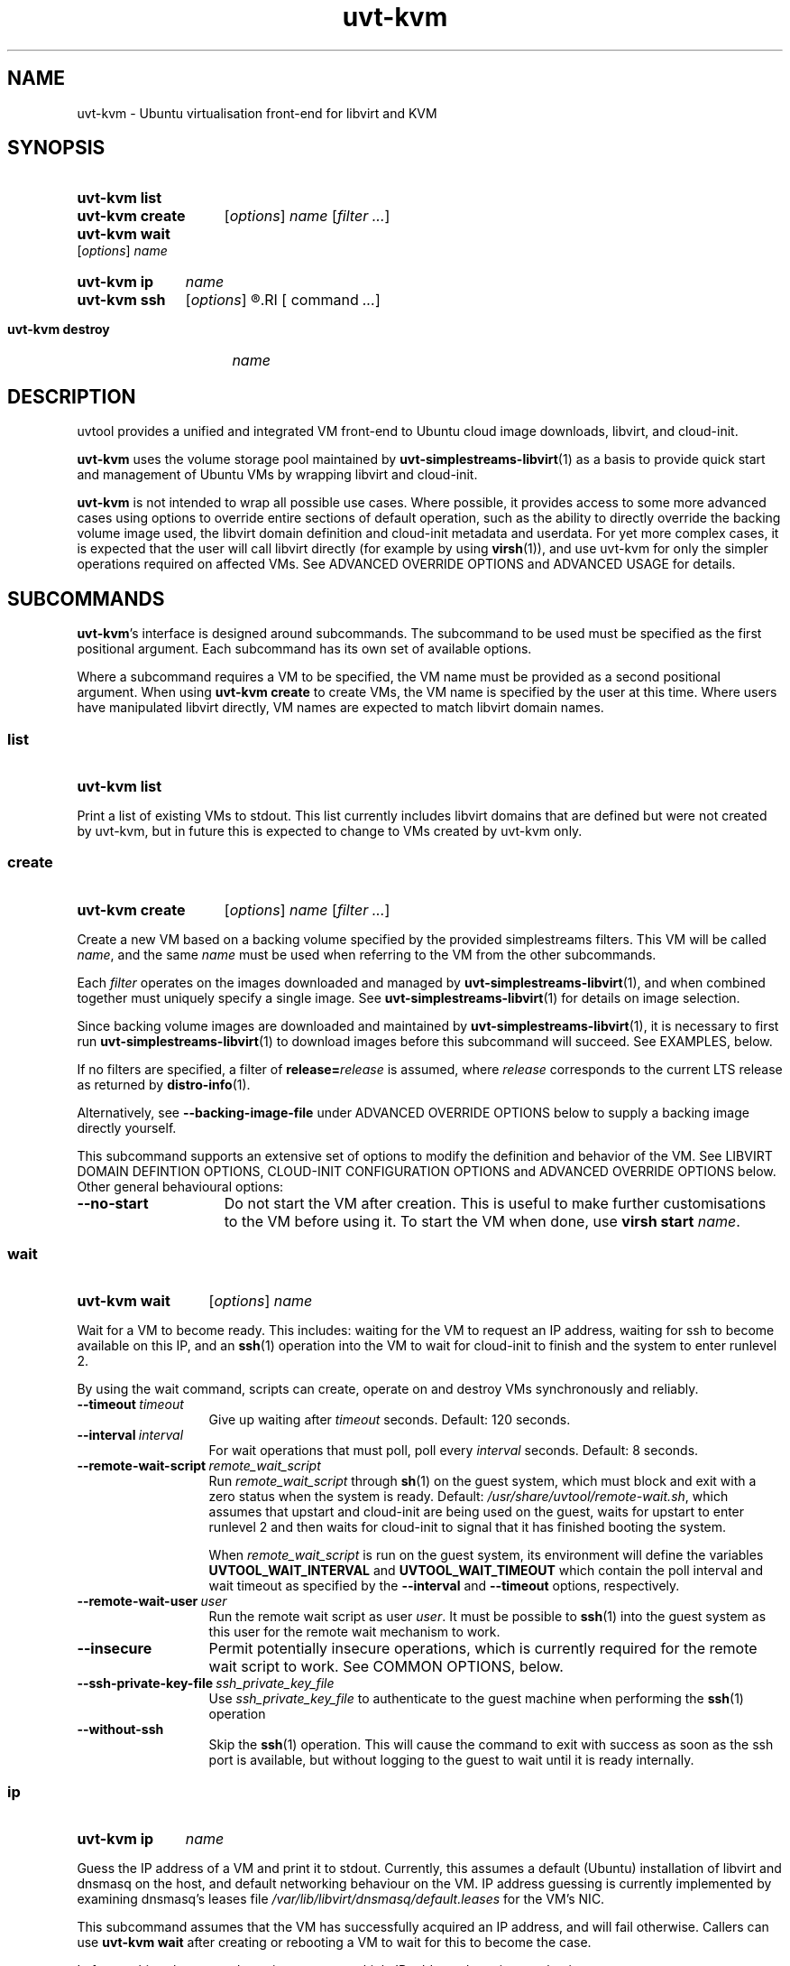 .TH uvt\-kvm 1 "2014-03-10" uvtool uvtool

.SH NAME
uvt-kvm \- Ubuntu virtualisation front-end for libvirt and KVM

.SH SYNOPSIS

.SY uvt-kvm\ list
.YS

.SY uvt-kvm\ create
.RI [ options ]
.I name
.RI [ filter
.IR ... ]
.YS

.SY uvt-kvm\ wait
.RI [ options ]
.I name
.YS

.SY uvt-kvm\ ip
.I name
.YS

.SY uvt-kvm\ ssh
.RI [ options ]
.R [\fIuser\fB@\fR]\fIname\fR
.RI [ command
.IR ... ]
.YS

.SY uvt-kvm\ destroy
.I name
.YS

.SH DESCRIPTION

uvtool provides a unified and integrated VM front-end to Ubuntu cloud
image downloads, libvirt, and cloud-init.

.B uvt-kvm
uses the volume storage pool maintained by
.BR uvt-simplestreams-libvirt (1)
as a basis to provide quick start and management of Ubuntu VMs by
wrapping libvirt and cloud-init.

.B uvt-kvm
is not intended to wrap all possible use cases. Where possible, it
provides access to some more advanced cases using options to override
entire sections of default operation, such as the ability to directly
override the backing volume image used, the libvirt domain definition
and cloud-init metadata and userdata. For yet more complex cases, it is
expected that the user will call libvirt directly (for example by using
.BR virsh (1)),
and use uvt-kvm for only the simpler operations required on affected
VMs. See ADVANCED OVERRIDE OPTIONS and ADVANCED USAGE for details.

.SH SUBCOMMANDS

.BR uvt-kvm 's
interface is designed around subcommands. The subcommand to be used must
be specified as the first positional argument. Each subcommand has its
own set of available options.

Where a subcommand requires a VM to be specified, the VM name must be
provided as a second positional argument. When using
.B uvt-kvm\ create
to create VMs, the VM name is specified by the user at this time. Where
users have manipulated libvirt directly, VM names are expected to match
libvirt domain names.

.SS list
.SY uvt-kvm\ list
.YS

Print a list of existing VMs to stdout. This list currently includes
libvirt domains that are defined but were not created by uvt-kvm, but in
future this is expected to change to VMs created by uvt-kvm only.

.SS create
.SY uvt-kvm\ create
.RI [ options ]
.I name
.RI [ filter
.IR ... ]
.YS

Create a new VM based on a backing volume specified by the provided
simplestreams filters. This VM will be called
.IR name ,
and the same
.I name
must be used when referring to the VM from the other subcommands.

Each
.I filter
operates on the images downloaded and managed by
.BR uvt-simplestreams-libvirt (1),
and when combined together must uniquely specify a single image. See
.BR uvt-simplestreams-libvirt (1)
for details on image selection.

Since backing volume images are downloaded and maintained by
.BR uvt-simplestreams-libvirt (1),
it is necessary to first run
.BR uvt-simplestreams-libvirt (1)
to download images before this subcommand will succeed. See EXAMPLES,
below.

If no filters are specified, a filter of \fBrelease=\fIrelease\fR
is assumed, where
.I release
corresponds to the current LTS release as returned by
.BR distro-info (1).

Alternatively, see \fB--backing-image-file\fR under ADVANCED OVERRIDE OPTIONS
below to supply a backing image directly yourself.

This subcommand supports an extensive set of options to modify the
definition and behavior of the VM. See LIBVIRT DOMAIN DEFINTION OPTIONS,
CLOUD-INIT CONFIGURATION OPTIONS and ADVANCED OVERRIDE OPTIONS below. Other
general behavioural options:

.TP
.B --no-start
Do not start the VM after creation. This is useful to make further
customisations to the VM before using it. To start the VM when done, use
.B virsh\ start
.IR name .

.SS wait
.SY uvt-kvm\ wait
.RI [ options ]
.I name
.YS

Wait for a VM to become ready. This includes: waiting for the VM to
request an IP address, waiting for ssh to become available on this IP,
and an
.BR ssh (1)
operation into the VM to wait for cloud-init to finish and the system to
enter runlevel 2.

By using the wait command, scripts can create, operate on and destroy
VMs synchronously and reliably.

.TP
.BI --timeout\  timeout
Give up waiting after
.I timeout
seconds. Default: 120 seconds.

.TP
.BI --interval\  interval
For wait operations that must poll, poll every
.I interval
seconds. Default: 8 seconds.

.TP
.BI --remote-wait-script\  remote_wait_script
Run
.I remote_wait_script
through
.BR sh (1)
on the guest system, which must block and exit with a zero status when
the system is ready. Default:
.IR /usr/share/uvtool/remote-wait.sh ,
which assumes that upstart and cloud-init are being used on the guest,
waits for upstart to enter runlevel 2 and then waits for cloud-init to
signal that it has finished booting the system.

When
.I remote_wait_script
is run on the guest system, its environment will define the variables
.B UVTOOL_WAIT_INTERVAL
and
.B UVTOOL_WAIT_TIMEOUT
which contain the poll interval and wait timeout as specified by the
.B --interval
and
.B --timeout
options, respectively.

.TP
.BI --remote-wait-user\  user
Run the remote wait script as user
.IR user .
It must be possible to
.BR ssh (1)
into the guest system as this user for the remote wait mechanism to work.

.TP
.B --insecure
Permit potentially insecure operations, which is currently required for
the remote wait script to work. See COMMON OPTIONS, below.

.TP
.BI --ssh-private-key-file\  ssh_private_key_file
Use
.I ssh_private_key_file
to authenticate to the guest machine when performing the
.BR ssh (1)
operation
.

.TP
.B --without-ssh
Skip the
.BR ssh (1)
operation. This will cause the command to exit with success as soon as the ssh
port is available, but without logging to the guest to wait until it is ready
internally.

.SS ip
.SY uvt-kvm\ ip
.I name
.YS

Guess the IP address of a VM and print it to stdout. Currently, this
assumes a default (Ubuntu) installation of libvirt and dnsmasq on the
host, and default networking behaviour on the VM. IP address guessing is
currently implemented by examining dnsmasq's leases file
.I /var/lib/libvirt/dnsmasq/default.leases
for the VM's NIC.

This subcommand assumes that the VM has successfully acquired an IP
address, and will fail otherwise. Callers can use
.B uvt-kvm\ wait
after creating or rebooting a VM to wait for this to become the case.

In future, this subcommand may incorporate multiple IP address detection
mechanisms.

.SS ssh
.SY uvt-kvm\ ssh
.RI [ options ]
.R [\fIuser\fB@\fR]\fIname\fR
.RI [ command
.IR ... ]
.YS

Run
.BR ssh (1)
against the VM. This is a limited wrapper around
.BR ssh (1)
and the ip subcommand, designed for ease-of-use in the common case. For
full functionality, use the ip subcommand to obtain the VM's IP address,
and then call
.BR ssh (1)
directly instead.

.TP
.B --insecure
Permit potentially insecure operations, which is currently required for
this subcommand to work. See COMMON OPTIONS, below.

.TP
.BI --login-name\  user
.TQ
.BI -l\  user

Specify the username to pass to
.BR ssh (1).
This is the recommended method for use in scripts. This option overrides
the username provided by the
.B @
notation in the first positional argument, and thus allows the VM name
to include an
.B @
symbol. Default:
.BR ubuntu ,
to match the default on Ubuntu cloud images.

.SS destroy
.SY uvt-kvm\ destroy
.I name
.YS

Stop and completely destroy an existing VM. This stops the libvirt
domain if it is running, undefines it, and deletes all volumes that had
been part of the domain's definition. It does not, however, delete any
backing volumes, thus keeping intact pristine Ubuntu cloud images as
maintained by
.BR uvt-simplestreams-libvirt (8).

.SH COMMON OPTIONS

.TP
.B --insecure
Valid for: \fBuvt-kvm\ wait\fR, \fBuvt-kvm\ ssh\fR.

Permit connections which may not be secure. For
.BR ssh (1)
connections, this skips host key validation, since uvtool currently has
no mechanism to securely acquire the ssh host key from a guest. In
the common case, this should not be a problem since the guest system is
located on the same system and this network path can be trusted.
However,
.B uvt-kvm
will refuse to make a connection (for
.BR uvt-kvm\ ssh )
or skip steps (for
.BR uvt-kvm\ wait )
without this option, in order to make absolutely sure that the user
cannot compromise his path to the guest system without being aware of
this caveat.

.TP
.B -d
.TQ
.B --developer
Valid for: \fBuvt-kvm\ create\fR only.

Turn on a set of options deemed most useful for developers but not
suitable for turning on by default. Currently this is the same as
specifying
.B --unsafe-caching
and
.B --log-console-output
but this may change between releases.

Scripts should never use this option. To protect against future changes
to the definition of this option, they should instead use the expansion
defined above.

.SH LIBVIRT DOMAIN DEFINITION OPTIONS

Valid for: \fBuvt-kvm\ create\fR only.

These options modify the definition of the guest VM, and its connection
to the host.

.B uvt-kvm\ create
takes the default or user-supplied libvirt domain XML template
definition and modifies it according to the following parameters. Each
of these parameters has a sensible default which may change between
releases.

.TP
.BI --memory\  size
Amount of system RAM in megabytes. Default: 512 (MiB).

.TP
.BI --disk\  size
Size of the OS disk in gigabytes. Default: 8 (GiB).

.TP
.B --unsafe-caching
Do not flush guest syncs to the host on the OS disk. This can improve
guest I/O performance at the cost of losing data on host power failure.
This option is useful for ephemeral guest machines that do not need to
be persistent beyond a host power cycle.

.TP
.BI --cpu\  cores
Number of CPU cores. Default: 1.

.TP
.BI --bridge\  bridge
Replace the first defined NIC with one that connects to the given host
bridge. Default: unaltered from the libvirt domain template.

.TP
.B --log-console-output
Log output to a disk file on the host instead of to a pty. With
libvirt's default configuration on Ubuntu, this log can be found in
.IR /var/log/libvirt/qemu/<name>.log .
This options enables retrospective examination of VM console output, but
breaks
.B virsh\ console
for interactive use.

.SH CLOUD-INIT CONFIGURATION OPTIONS

Valid for: \fBuvt-kvm\ create\fR only.

These options modify operation within the guest VM itself.

Unless
.B --user-data
is used to override this behaviour, uvt-kvm generates cloud-init
userdata with some sensible defaults when a VM is created. These
defaults can be altered using the following options:

.TP
.BI --password\  password

Permit login to the VM to the default user
.B ubuntu
and password
.IR password .
This is useful for debugging purposes, since it also enables a VT login.
Using this command line option leaks the password used to other users on
the same system, so should never be used in production for security
reasons.

Default: no password login.

.TP
.BI --run-script-once\  script_file
Run
.I script_file
as root on the VM the first time it is booted, but never again. This
option can be used multiple times to run multiple scripts. If the script
exits with a non-zero status, it will be left on the VM in /tmp for
debugging purposes.

.I script_file
will be copied to the guest, marked as executable, and executed
directly, so it must be an appropriate binary, start with a shebang, or
otherwise be directly executable by the guest kernel.

Default: no scripts.

.TP
.BI --ssh-public-key-file\  ssh_public_key_file

Permit login to the VM to the default user
.B ubuntu
and the ssh keys specified in
.IR ssh_public_key_file .

Default: use the output of
.B ssh-add\ -L
if available; otherwise use
.IR ~/.ssh/id_rsa.pub .
If no source is found at all, then a warning will be printed to stderr,
and VM creation will continue with no arrangement for access to the
guest.

.TP
.BI --packages\  package_list

Install the comma-separated packages specified in
.I package_list
on first boot. This option can be used multiple times; each additional
option adds to the final package list.

Default: no packages.

.SH ADVANCED OVERRIDE OPTIONS

Valid for: \fBuvt-kvm\ create\fR only.

.TP
.BI --template\  template_file
The base libvirt domain definition XML template to use when constructing
a new VM's definition. This is dynamically altered before domain
creation; see LIBVIRT DOMAIN DEFINITION OPTIONS.

Default:
.IR /usr/share/uvtool/default.xml .

.TP
.BI --user-data\  user_data_file
Override cloud-init userdata, instead using the file supplied. This
overrides all options in the section CLOUD-INIT CONFIGURATION OPTIONS.

Default: as described in CLOUD-INIT CONFIGURATION OPTIONS.

.TP
.BI --meta-data\  meta_data_file
Override default cloud-init metadata, instead using the file supplied.
This does not override any other options, since cloud-init metadata is
not otherwise tunable.

Default: minimal file with automatically generated instance-id.

.TP
.BI --backing-image-file\  image_file
Specify the name of a local file that will be used to create the VM instead of
relying on the volume storage pool. It must point to a qcow2 formatted file.
This option overrides any simplestreams filters provided.

.SH ADVANCED USAGE

.B uvt-kvm
is carefully constructed to avoid impeding the ability of the user to
directly use
.BR virsh (1)
or other libvirt tooling at any time, and provides override options to
supply backing image volumes and cloud-init userdata and metadata where
possible. VMs created by uvt-kvm are not "special" in libvirt. What
uvt-kvm does with VMs is well-defined, so that advanced users can
manipulate a VM using libvirt directly without necessarily losing the
ability for uvt-kvm to continue to manipulate that VM for common use
cases.

.SS TERMINOLOGY AND LIFECYCLE

For simplicity, uvt-kvm uses
.I create
to mean the definition, allocation and running of a VM, and
.I destroy
to mean the stopping and removing of all persistent state associated
with a VM, including VM-specific disk image files and the VM definition
itself. This matches the commonly expected lifecycle of VMs created with
uvt-kvm.

This works well for the common use case, but if VMs created with uvt-kvm
need to be manipulated with
.BR virsh (1)
or libvirt directly, then it becomes necessary to understand how this
matches up to the more complex libvirt terminology.

In libvirt, a VM is called a
.IR domain .
A domain is first defined, and then independently started. In libvirt
terminology,
.I destroy
means a VM stop; after a
.IR destroy ,
the domain still exists and can be restarted.
.I undefine
finally removes the domain definition. Resources associated with a VM
(such as disk image files, which in libvirt are called
.IR volumes )
must be created and destroyed separately.

When uvt-kvm creates a VM, libvirt volumes are defined and populated, a
libvirt domain is defined, marked as autostarted, and the domain
started. When uvt-kvm destroys a VM, the corresponding libvirt domain is
stopped, domain-specific volumes deleted and the libvirt domain itself
is undefined.

.SH EXAMPLES

.EX
# Update uvtool's libvirt volume storage pool with the
# latest Precise image
.B uvt-simplestreams-libvirt sync release=precise arch=amd64

# Create an ssh key for the local user (if you don't have
# one already)
.B ssh-keygen
# (...)

# Create an amd64 VM running Precise
.B uvt-kvm create myvm release=precise arch=amd64

# Wait for the VM to become ready
.B uvt-kvm wait --insecure myvm

# Shell into the VM to do some testing there
.B uvt-kvm ssh --insecure myvm
# (...)

# Destroy the VM
.B uvt-kvm destroy myvm

.EE

.SH TROUBLESHOOTING

.SS Common Errors

.EX
.B Failed to connect socket to '/var/run/libvirt/libvirt-sock': Permission denied
.EE

Do you have permission to connect to libvirt? On Ubuntu, you must belong to the
.B libvirtd
group. Users with
.BR sudo (8)
access are added to this group by default, but users only get group membership
on the next login after the
.B libvirt-bin
package has been installed. To temporarily add yourself to this group in
advance of your next login, try
.BR newgrp\ libvirtd .

.EX
.B no supported architecture for os type 'hvm'
.EE

libvirt did not find KVM support on your system. Try
.B sudo\ kvm-ok
for diagnostics, and
.B service\ libvirt-bin\ restart
to pick up any changes before retrying.

.SS Interactive console access

If you cannot access the VM from the host system, try using
.B --password
to set a password for the default
.B ubuntu
user inside the VM, and then logging in to the VM over the console in
order to examine it from the inside.

To access the console interactively, use
\fBvirsh\ console\fR\ \fIname\fR. However, note that interactive access
is disabled if you are using
.B --log-console-output
or
.BR -d ,
so for interactive access you will have to drop these options if you are
using them.

If you are using
.BR --user-data ,
then
.B --password
will be overridden by it and you will need to modify your cloud-init userdata
manually to achieve the same effect.

.SH SEE ALSO

.BR uvt-simplestreams-libvirt (1),
.BR distro-info (1),
.BR dnsmasq (8),
.BR virsh (1).
